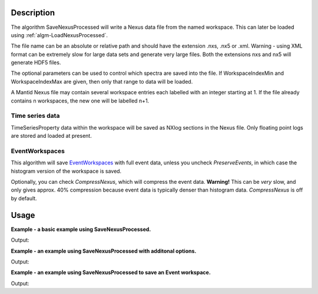 .. algorithm::

.. summary::

.. alias::

.. properties::

Description
-----------

The algorithm SaveNexusProcessed will write a Nexus data file from the
named workspace. This can later be loaded using
:ref:`algm-LoadNexusProcessed`.

The file name can be an absolute or relative path and should have the
extension .nxs, .nx5 or .xml. Warning - using XML format can be
extremely slow for large data sets and generate very large files. Both
the extensions nxs and nx5 will generate HDF5 files.

The optional parameters can be used to control which spectra are saved
into the file. If WorkspaceIndexMin and WorkspaceIndexMax are given,
then only that range to data will be loaded.

A Mantid Nexus file may contain several workspace entries each labelled
with an integer starting at 1. If the file already contains n
workspaces, the new one will be labelled n+1.

Time series data
################

TimeSeriesProperty data within the workspace will be saved as NXlog
sections in the Nexus file. Only floating point logs are stored and
loaded at present.

EventWorkspaces
###############

This algorithm will save `EventWorkspaces <EventWorkspace>`__ with full
event data, unless you uncheck *PreserveEvents*, in which case the
histogram version of the workspace is saved.

Optionally, you can check *CompressNexus*, which will compress the event
data. **Warning!** This can be *very* slow, and only gives approx. 40%
compression because event data is typically denser than histogram data.
*CompressNexus* is off by default.

Usage
-----
**Example - a basic example using SaveNexusProcessed.**

.. testcode:: ExSaveNexusProcessedSimple

    import os

    ws = CreateSampleWorkspace()
    file_name = "myworkspace.nxs"
    SaveNexusProcessed(ws, file_name)

    path = os.path.join(config['defaultsave.directory'], file_name)
    print os.path.isfile(path)

Output:

.. testoutput:: ExSaveNexusProcessedSimple

    True

.. testcleanup:: ExSaveNexusProcessedSimple

    import os
    def removeFiles(files):
      for ws in files:
        try:
          path = os.path.join(config['defaultsave.directory'], ws)
          os.remove(path)
        except:
          pass

    removeFiles([file_name])


**Example - an example using SaveNexusProcessed with additonal options.**

.. testcode:: ExSaveNexusProcessedOptions

    import os

    ws = CreateSampleWorkspace()
    file_name = "myworkspace.nxs"
    SaveNexusProcessed(ws, file_name, Title="MyWorkspace", WorkspaceIndexMin=0, WorkspaceIndexMax=9)

    path = os.path.join(config['defaultsave.directory'], file_name)
    print os.path.isfile(path)

    ws = Load(file_name)
    print "Saved workspace has %d spectra" % ws.getNumberHistograms()

Output:

.. testoutput:: ExSaveNexusProcessedOptions

    True
    Saved workspace has 10 spectra

.. testcleanup:: ExSaveNexusProcessedOptions

    import os
    def removeFiles(files):
      for ws in files:
        try:
          path = os.path.join(config['defaultsave.directory'], ws)
          os.remove(path)
        except:
          pass

    removeFiles([file_name])

**Example - an example using SaveNexusProcessed to save an Event workspace.**

.. testcode:: ExSaveNexusProcessedEvent

    import os

    ws = CreateSampleWorkspace("Event")
    file_name = "myworkspace.nxs"
    SaveNexusProcessed(ws, file_name, CompressNexus=True, PreserveEvents=True)

    path = os.path.join(config['defaultsave.directory'], file_name)
    print os.path.isfile(path)

    ws = Load(file_name)
    print "Saved workspace has %d spectra" % ws.getNumberHistograms()
    
Output:

.. testoutput:: ExSaveNexusProcessedEvent

    True
    Saved workspace has 200 spectra

.. testcleanup:: ExSaveNexusProcessedEvent

    import os
    def removeFiles(files):
      for ws in files:
        try:
          path = os.path.join(config['defaultsave.directory'], ws)
          os.remove(path)
        except:
          pass

    removeFiles([file_name])


.. categories::
